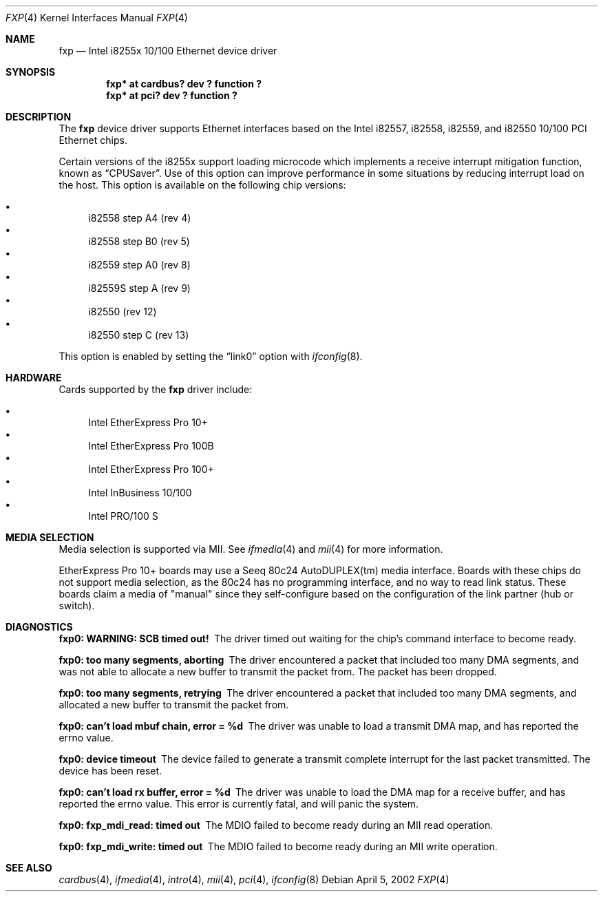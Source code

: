 .\"	$NetBSD: fxp.4,v 1.11 2002/04/05 23:25:36 wiz Exp $
.\"
.\" Copyright (c) 1998, 2002 The NetBSD Foundation, Inc.
.\" All rights reserved.
.\"
.\" This code is derived from software contributed to The NetBSD Foundation
.\" by Jason R. Thorpe of the Numerical Aerospace Simulation Facility,
.\" NASA Ames Research Center.
.\"
.\" Redistribution and use in source and binary forms, with or without
.\" modification, are permitted provided that the following conditions
.\" are met:
.\" 1. Redistributions of source code must retain the above copyright
.\"    notice, this list of conditions and the following disclaimer.
.\" 2. Redistributions in binary form must reproduce the above copyright
.\"    notice, this list of conditions and the following disclaimer in the
.\"    documentation and/or other materials provided with the distribution.
.\" 3. All advertising materials mentioning features or use of this software
.\"    must display the following acknowledgement:
.\"        This product includes software developed by the NetBSD
.\"        Foundation, Inc. and its contributors.
.\" 4. Neither the name of The NetBSD Foundation nor the names of its
.\"    contributors may be used to endorse or promote products derived
.\"    from this software without specific prior written permission.
.\"
.\" THIS SOFTWARE IS PROVIDED BY THE NETBSD FOUNDATION, INC. AND CONTRIBUTORS
.\" ``AS IS'' AND ANY EXPRESS OR IMPLIED WARRANTIES, INCLUDING, BUT NOT LIMITED
.\" TO, THE IMPLIED WARRANTIES OF MERCHANTABILITY AND FITNESS FOR A PARTICULAR
.\" PURPOSE ARE DISCLAIMED.  IN NO EVENT SHALL THE FOUNDATION OR CONTRIBUTORS
.\" BE LIABLE FOR ANY DIRECT, INDIRECT, INCIDENTAL, SPECIAL, EXEMPLARY, OR
.\" CONSEQUENTIAL DAMAGES (INCLUDING, BUT NOT LIMITED TO, PROCUREMENT OF
.\" SUBSTITUTE GOODS OR SERVICES; LOSS OF USE, DATA, OR PROFITS; OR BUSINESS
.\" INTERRUPTION) HOWEVER CAUSED AND ON ANY THEORY OF LIABILITY, WHETHER IN
.\" CONTRACT, STRICT LIABILITY, OR TORT (INCLUDING NEGLIGENCE OR OTHERWISE)
.\" ARISING IN ANY WAY OUT OF THE USE OF THIS SOFTWARE, EVEN IF ADVISED OF THE
.\" POSSIBILITY OF SUCH DAMAGE.
.\"
.Dd April 5, 2002
.Dt FXP 4
.Os
.Sh NAME
.Nm fxp
.Nd Intel i8255x 10/100 Ethernet device driver
.Sh SYNOPSIS
.Cd "fxp* at cardbus? dev ? function ?"
.Cd "fxp* at pci? dev ? function ?"
.Sh DESCRIPTION
The
.Nm
device driver supports Ethernet interfaces based on the Intel i82557,
i82558, i82559, and i82550 10/100 PCI Ethernet chips.
.Pp
Certain versions of the i8255x support loading microcode which implements
a receive interrupt mitigation function, known as
.Dq CPUSaver .
Use of this option can improve performance in some situations by reducing
interrupt load on the host.  This option is available on the following
chip versions:
.Pp
.Bl -bullet -compact
.It
i82558 step A4 (rev 4)
.It
i82558 step B0 (rev 5)
.It
i82559 step A0 (rev 8)
.It
i82559S step A (rev 9)
.It
i82550 (rev 12)
.It
i82550 step C (rev 13)
.El
.Pp
This option is enabled by setting the
.Dq link0
option with
.Xr ifconfig 8 .
.Sh HARDWARE
Cards supported by the
.Nm
driver include:
.Pp
.Bl -bullet -compact
.It
Intel EtherExpress Pro 10+
.It
Intel EtherExpress Pro 100B
.It
Intel EtherExpress Pro 100+
.It
Intel InBusiness 10/100
.It
Intel PRO/100 S
.El
.Sh MEDIA SELECTION
Media selection is supported via MII.  See
.Xr ifmedia 4
and
.Xr mii 4
for more information.
.Pp
EtherExpress Pro 10+ boards may use a Seeq 80c24 AutoDUPLEX(tm)
media interface.  Boards with these chips do not support media
selection, as the 80c24 has no programming interface, and no
way to read link status.  These boards claim a media of "manual"
since they self-configure based on the configuration of the link
partner (hub or switch).
.Sh DIAGNOSTICS
.Bl -diag
.It "fxp0: WARNING: SCB timed out!"
The driver timed out waiting for the chip's command interface to
become ready.
.It "fxp0: too many segments, aborting"
The driver encountered a packet that included too many DMA segments,
and was not able to allocate a new buffer to transmit the packet from.
The packet has been dropped.
.It "fxp0: too many segments, retrying"
The driver encountered a packet that included too many DMA segments,
and allocated a new buffer to transmit the packet from.
.It "fxp0: can't load mbuf chain, error = %d"
The driver was unable to load a transmit DMA map, and has reported the
errno value.
.It "fxp0: device timeout"
The device failed to generate a transmit complete interrupt for the
last packet transmitted.  The device has been reset.
.It "fxp0: can't load rx buffer, error = %d"
The driver was unable to load the DMA map for a receive buffer, and
has reported the errno value.  This error is currently fatal, and will
panic the system.
.It "fxp0: fxp_mdi_read: timed out"
The MDIO failed to become ready during an MII read operation.
.It "fxp0: fxp_mdi_write: timed out"
The MDIO failed to become ready during an MII write operation.
.El
.Sh SEE ALSO
.Xr cardbus 4 ,
.Xr ifmedia 4 ,
.Xr intro 4 ,
.Xr mii 4 ,
.Xr pci 4 ,
.Xr ifconfig 8
